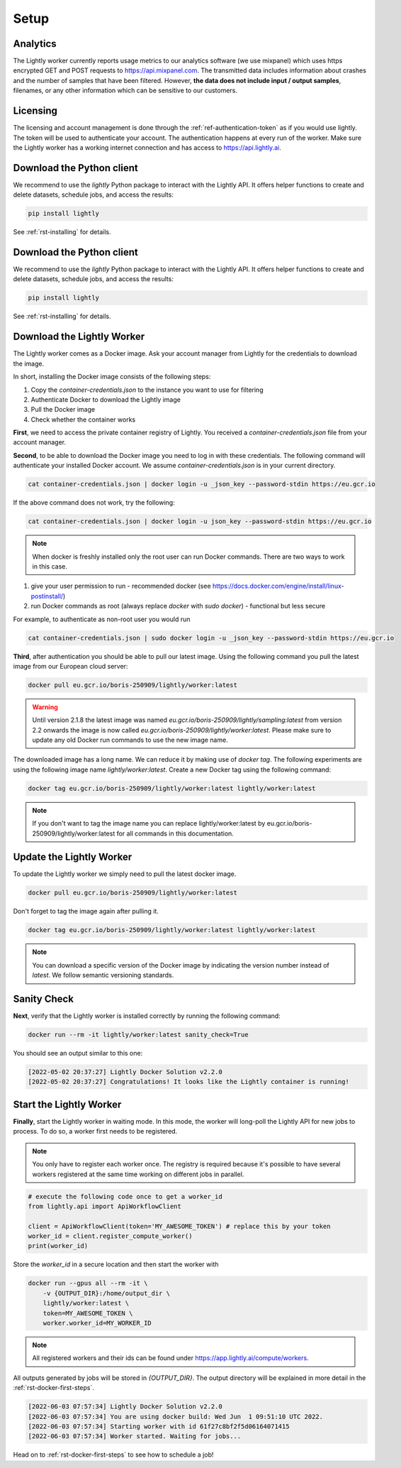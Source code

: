.. _ref-docker-setup:

Setup
=====


Analytics
^^^^^^^^^

The Lightly worker currently reports usage metrics to our analytics software 
(we use mixpanel) which uses https encrypted GET and POST requests to https://api.mixpanel.com. 
The transmitted data includes information about crashes and the number of samples 
that have been filtered. However, **the data does not include input / output samples**, 
filenames, or any other information which can be sensitive to our customers.



Licensing
^^^^^^^^^

The licensing and account management is done through the :ref:`ref-authentication-token` 
as if you would use lightly. The token will be used to authenticate your account. 
The authentication happens at every run of the worker. Make sure the Lightly worker
has a working internet connection and has access to https://api.lightly.ai.



Download the Python client
^^^^^^^^^^^^^^^^^^^^^^^^^^

We recommend to use the `lightly` Python package to interact with the Lightly API. It offers
helper functions to create and delete datasets, schedule jobs, and access the results:

.. code-block:: console
    
    pip install lightly

See :ref:`rst-installing` for details.



Download the Python client
^^^^^^^^^^^^^^^^^^^^^^^^^^

We recommend to use the `lightly` Python package to interact with the Lightly API. It offers
helper functions to create and delete datasets, schedule jobs, and access the results:

.. code-block:: console
    
    pip install lightly

See :ref:`rst-installing` for details.


.. _ref-docker-download-and-install:

Download the Lightly Worker
^^^^^^^^^^^^^^^^^^^^^^^^^^^

The Lightly worker comes as a Docker image. Ask your account manager from Lightly for the credentials
to download the image.


In short, installing the Docker image consists of the following steps:

#. Copy the *container-credentials.json* to the instance you want to use for filtering 
#. Authenticate Docker to download the Lightly image
#. Pull the Docker image
#. Check whether the container works

**First**, we need to access the private container registry of Lightly. 
You received a *container-credentials.json* file from your account manager.

**Second**, to be able to download the Docker image you need to log in with these credentials. 
The following command will authenticate your installed Docker account. 
We assume *container-credentials.json* is in your current directory.

.. code-block:: console

    cat container-credentials.json | docker login -u _json_key --password-stdin https://eu.gcr.io

If the above command does not work, try the following:

.. code-block:: console

    cat container-credentials.json | docker login -u json_key --password-stdin https://eu.gcr.io


.. note:: When docker is freshly installed only the root user
    can run Docker commands. There are two ways to work in this case. 


#. give your user permission to run - recommended
   docker (see https://docs.docker.com/engine/install/linux-postinstall/) 
#. run Docker commands as root (always replace `docker` with `sudo docker`) - functional but less secure

For example, to authenticate  as non-root user you would run 

.. code-block:: console

    cat container-credentials.json | sudo docker login -u _json_key --password-stdin https://eu.gcr.io


**Third**, after authentication you should be able to pull our latest image. 
Using the following command you pull the latest image from our European cloud server:

.. code-block:: console

    docker pull eu.gcr.io/boris-250909/lightly/worker:latest

.. warning::

    Until version 2.1.8 the latest image was named `eu.gcr.io/boris-250909/lightly/sampling:latest` 
    from version 2.2 onwards the image is now called `eu.gcr.io/boris-250909/lightly/worker:latest`.
    Please make sure to update any old Docker run commands to use the new image name.


The downloaded image has a long name. We can reduce it by making use of *docker tag*. 
The following experiments are using the following image name 
*lightly/worker:latest*. 
Create a new Docker tag using the following command:

.. code-block:: console

    docker tag eu.gcr.io/boris-250909/lightly/worker:latest lightly/worker:latest


.. note:: If you don't want to tag the image name you can replace lightly/worker:latest
          by eu.gcr.io/boris-250909/lightly/worker:latest for all commands in this documentation.


Update the Lightly Worker
^^^^^^^^^^^^^^^^^^^^^^^^^

To update the Lightly worker we simply need to pull the latest docker image.

.. code-block:: console

    docker pull eu.gcr.io/boris-250909/lightly/worker:latest

Don't forget to tag the image again after pulling it.

.. code-block:: console

    docker tag eu.gcr.io/boris-250909/lightly/worker:latest lightly/worker:latest


.. note:: You can download a specific version of the Docker image by indicating the version number
          instead of `latest`. We follow semantic versioning standards. 


.. _ref-docker-setup-sanity-check:

Sanity Check
^^^^^^^^^^^^

**Next**, verify that the Lightly worker is installed correctly by running the following command:

.. code-block:: console

    docker run --rm -it lightly/worker:latest sanity_check=True

You should see an output similar to this one:

.. code-block:: console
    
    [2022-05-02 20:37:27] Lightly Docker Solution v2.2.0
    [2022-05-02 20:37:27] Congratulations! It looks like the Lightly container is running!


Start the Lightly Worker
^^^^^^^^^^^^^^^^^^^^^^^^

**Finally**, start the Lightly worker in waiting mode. In this mode, the worker will long-poll
the Lightly API for new jobs to process. To do so, a worker first needs to be registered.


.. note:: You only have to register each worker once. The registry is required because
    it's possible to have several workers registered at the same time working on different
    jobs in parallel.

.. code-block:: python

    # execute the following code once to get a worker_id
    from lightly.api import ApiWorkflowClient

    client = ApiWorkflowClient(token='MY_AWESOME_TOKEN') # replace this by your token
    worker_id = client.register_compute_worker()
    print(worker_id)

Store the `worker_id` in a secure location and then start the worker with


.. code-block:: console

    docker run --gpus all --rm -it \
        -v {OUTPUT_DIR}:/home/output_dir \
        lightly/worker:latest \
        token=MY_AWESOME_TOKEN \
        worker.worker_id=MY_WORKER_ID


.. note:: All registered workers and their ids can be found under https://app.lightly.ai/compute/workers.

All outputs generated by jobs will be stored in `{OUTPUT_DIR}`. The output directory will be explained in more detail in the :ref:`rst-docker-first-steps`.

.. code-block:: console

    [2022-06-03 07:57:34] Lightly Docker Solution v2.2.0
    [2022-06-03 07:57:34] You are using docker build: Wed Jun  1 09:51:10 UTC 2022.
    [2022-06-03 07:57:34] Starting worker with id 61f27c8bf2f5d06164071415
    [2022-06-03 07:57:34] Worker started. Waiting for jobs...

Head on to :ref:`rst-docker-first-steps` to see how to schedule a job!
